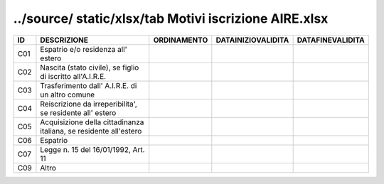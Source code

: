 ../source/ static/xlsx/tab Motivi iscrizione AIRE.xlsx
======================================================

================================================================= ================================================================= ================================================================= ================================================================= =================================================================
ID                                                                DESCRIZIONE                                                       ORDINAMENTO                                                       DATAINIZIOVALIDITA                                                DATAFINEVALIDITA                                                 
================================================================= ================================================================= ================================================================= ================================================================= =================================================================
C01                                                               Espatrio e/o residenza all' estero                                                                                                                                                                                                                                     
C02                                                               Nascita (stato civile), se figlio di iscritto all'A.I.R.E.                                                                                                                                                                                                             
C03                                                               Trasferimento dall' A.I.R.E. di un altro comune                                                                                                                                                                                                                        
C04                                                               Reiscrizione da irreperibilita', se residente all' estero                                                                                                                                                                                                              
C05                                                               Acquisizione della cittadinanza italiana, se residente all'estero                                                                                                                                                                                                      
C06                                                               Espatrio                                                                                                                                                                                                                                                               
C07                                                               Legge n. 15 del 16/01/1992, Art. 11                                                                                                                                                                                                                                    
C09                                                               Altro                                                                                                                                                                                                                                                                  
================================================================= ================================================================= ================================================================= ================================================================= =================================================================
